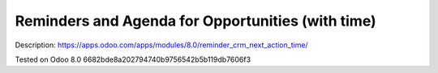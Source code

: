 Reminders and Agenda for Opportunities (with time)
==================================================

Description: https://apps.odoo.com/apps/modules/8.0/reminder_crm_next_action_time/

Tested on Odoo 8.0 6682bde8a202794740b9756542b5b119db7606f3
